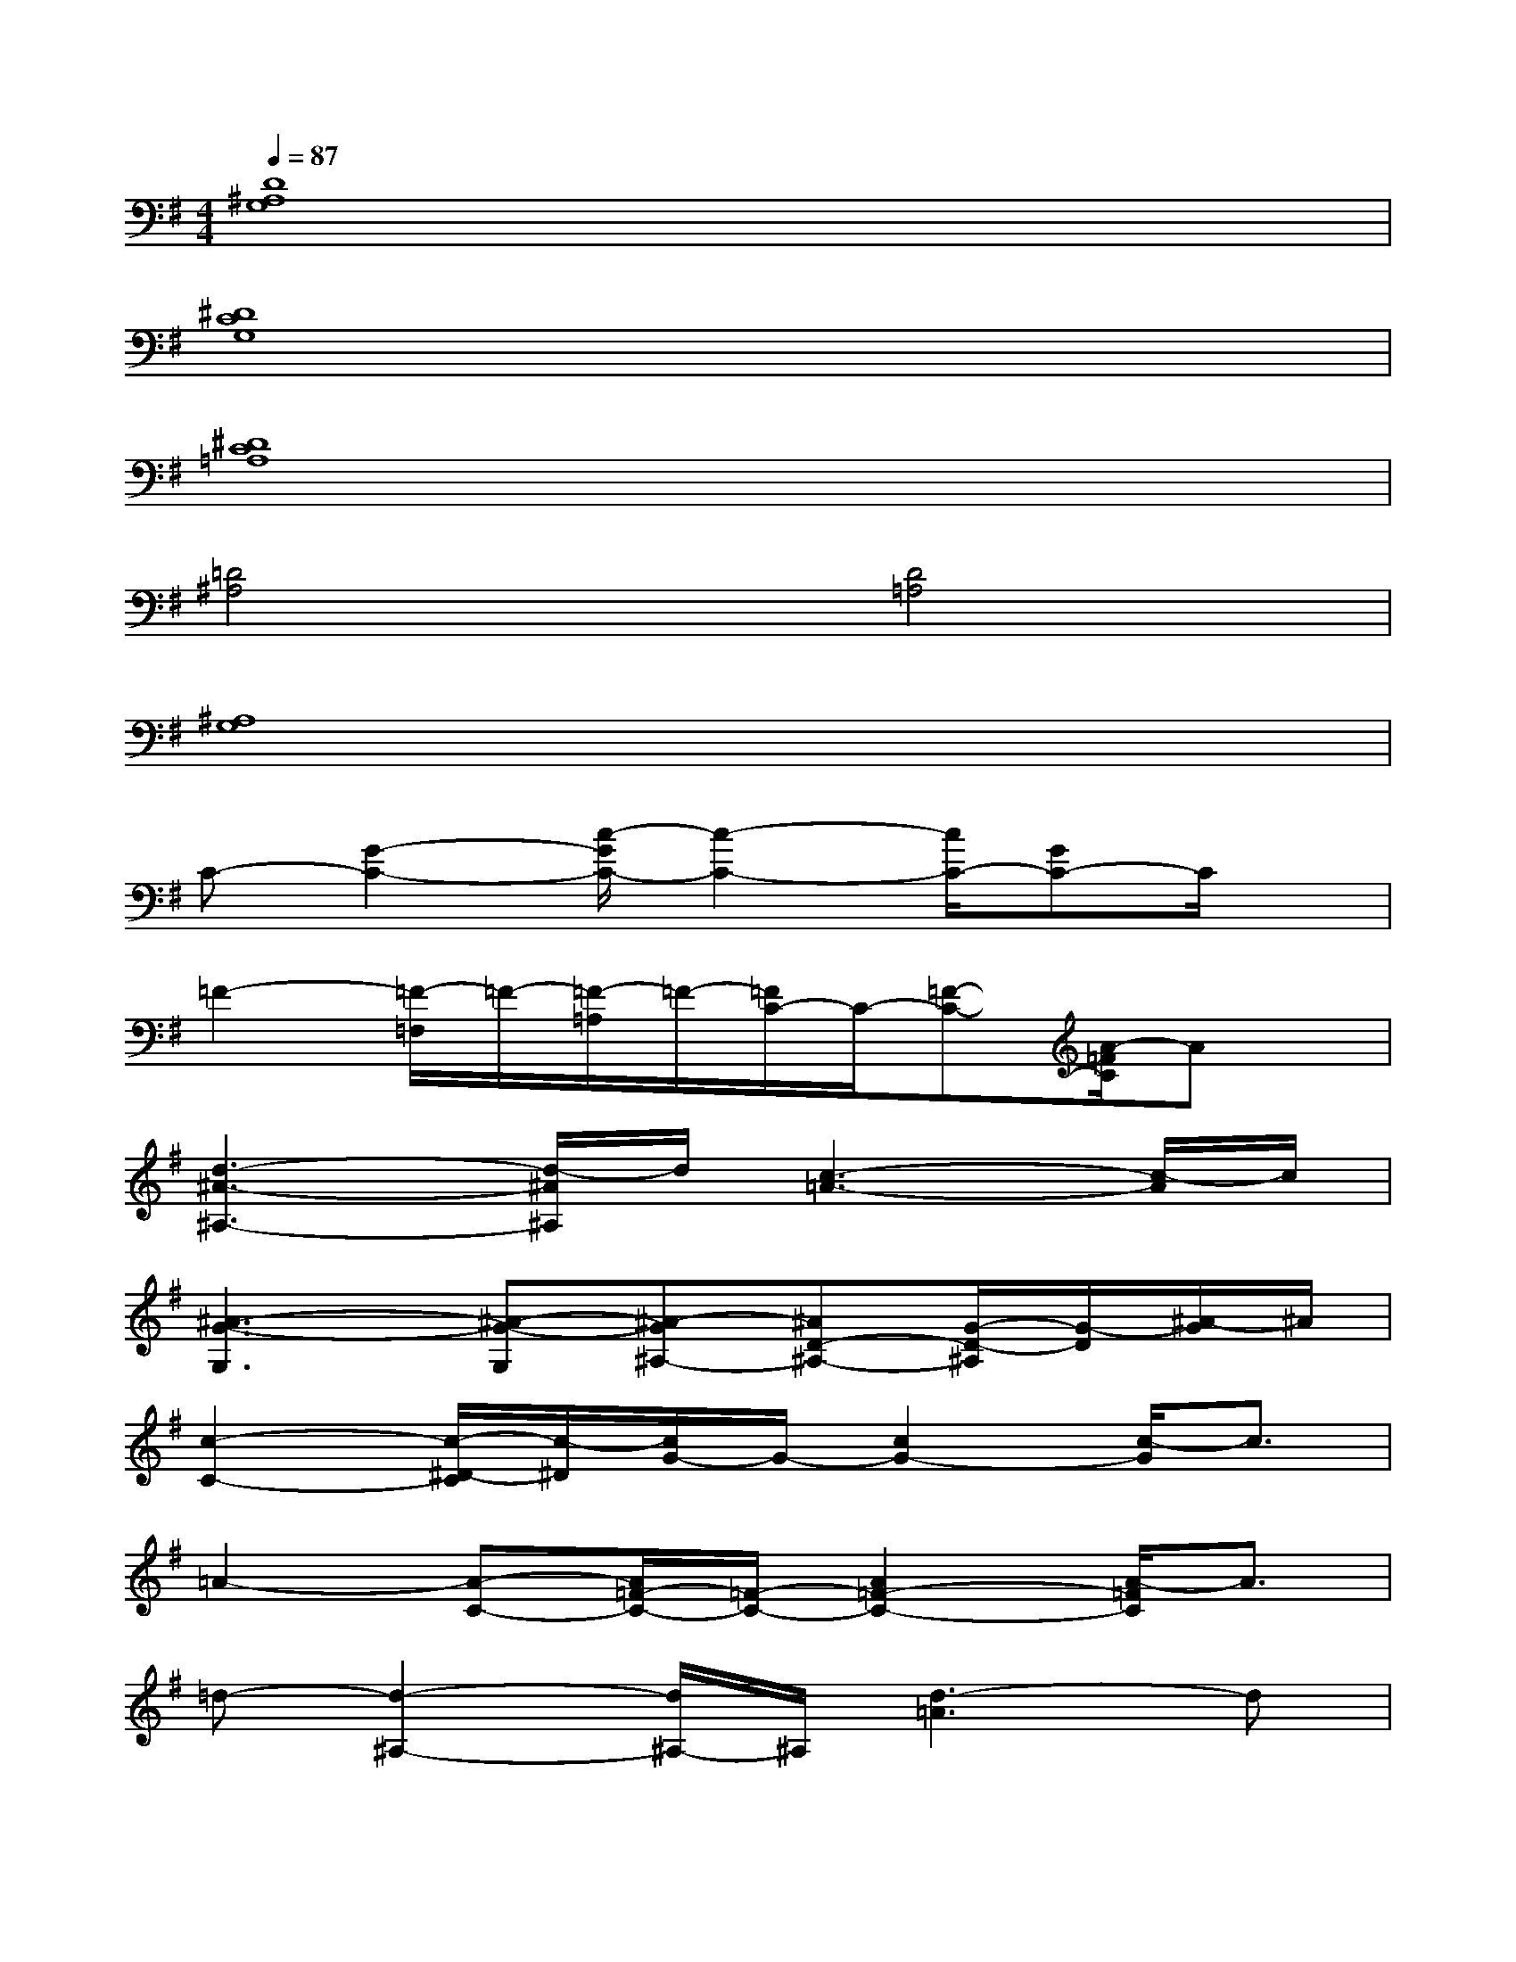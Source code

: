 X:1
T:
M:4/4
L:1/8
Q:1/4=87
K:G%1sharps
V:1
[D8^A,8G,8]|
[^D8C8G,8]|
[^D8C8=A,8]|
[=D4^A,4][D4=A,4]|
[^A,8G,8]|
C-[G2-C2-][c/2-G/2C/2-][c2-C2-][c/2C/2-][GC-]C/2x/2|
=F2-[=F/2-=F,/2]=F/2-[=F/2-=A,/2]=F/2-[=F/2C/2-]C/2-[=F-C-][A/2-=F/2C/2]Ax/2|
[d3-^A3-^A,3-][d/2-^A/2^A,/2]d/2[c3-=A3-][c/2-A/2]c/2|
[^A3-G3-G,3][^A-G-G,][^A-G^A,-][^AD-^A,-][G/2-D/2-^A,/2][G/2-D/2][^A/2-G/2]^A/2|
[c2-C2-][c/2-^D/2-C/2][c/2-^D/2][c/2G/2-]G/2-[c2G2-][c/2-G/2]c3/2|
=A2-[A-C-][A/2=F/2-C/2-][=F/2-C/2-][A2=F2-C2-][A/2-=F/2C/2]A3/2|
=d-[d2-^A,2-][d/2^A,/2-]^A,/2[d3-=A3]d|
[^A6-G6-G,6-][^A-GG,-][^A/2G,/2]x/2|
C2-[c2C2-][^d2C2-][=dC-][cC-]|
[=A/2-C/2]A3/2-[A/2=F/2-]=F/2-[A2=F2-][c3=F3]|
[d2-^A2-^A,2-][d/2-^A/2^A,/2-][d-^A,]d/2[d3-=A3]d